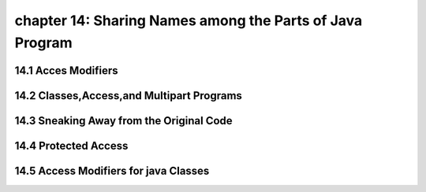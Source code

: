 chapter 14: Sharing Names among the Parts of Java Program
=============================================================================
14.1 Acces Modifiers
----------------------------------


14.2 Classes,Access,and Multipart Programs
--------------------------------------------


14.3 Sneaking Away from the Original Code
-----------------------------------------------


14.4 Protected Access
----------------------------------


14.5 Access Modifiers for java Classes
------------------------------------------
